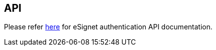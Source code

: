 == API

Please refer
https://github.com/mosip/esignet/blob/v1.6.1/docs/esignet-openapi.yaml[here]
for eSignet authentication API documentation.
